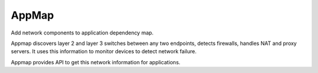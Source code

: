 AppMap
======

Add network components to application dependency map.

Appmap discovers layer 2 and layer 3 switches between any two endpoints, detects firewalls, handles NAT and proxy servers. It uses this information to monitor devices to detect network failure.

Appmap provides API to get this network information for applications.
